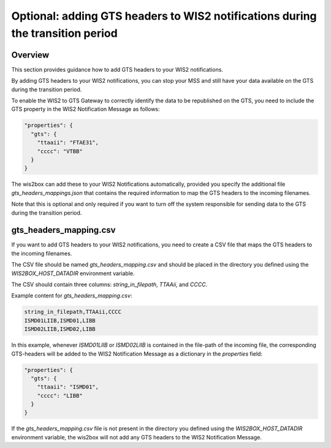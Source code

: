 .. _gts-headers-in-wis2:

Optional: adding GTS headers to WIS2 notifications during the transition period
===============================================================================

Overview
--------

This section provides guidance how to add GTS headers to your WIS2 notifications.

By adding GTS headers to your WIS2 notifications, you can stop your MSS and still have your data available on the GTS during the transition period.

To enable the WIS2 to GTS Gateway to correctly identify the data to be republished on the GTS, you need to include the GTS property in the WIS2 Notification Message as follows:

.. code-block:: json

  "properties": {
    "gts": {
      "ttaaii": "FTAE31",
      "cccc": "VTBB"
    }
  }

The wis2box can add these to your WIS2 Notifications automatically, provided you specify the additional file `gts_headers_mappings.json` that contains the required information to map the GTS headers to the incoming filenames.

Note that this is optional and only required if you want to turn off the system responsible for sending data to the GTS during the transition period.

gts_headers_mapping.csv
-----------------------

If you want to add GTS headers to your WIS2 notifications, you need to create a CSV file that maps the GTS headers to the incoming filenames. 

The CSV file should be named `gts_headers_mapping.csv` and should be placed in the directory you defined using the `WIS2BOX_HOST_DATADIR` environment variable.

The CSV should contain three columns: `string_in_filepath`, `TTAAii`, and `CCCC`.

Example content for `gts_headers_mapping.csv`:

.. code-block:: console

  string_in_filepath,TTAAii,CCCC
  ISMD01LIIB,ISMD01,LIBB
  ISMD02LIIB,ISMD02,LIBB

In this example, whenever `ISMD01LIIB` or `ISMD02LIIB` is contained in the file-path of the incoming file,
the corresponding GTS-headers will be added to the WIS2 Notification Message as a dictionary in the `properties` field:

.. code-block:: json

  "properties": {
    "gts": {
      "ttaaii": "ISMD01",
      "cccc": "LIBB"
    }
  }

If the `gts_headers_mapping.csv` file is not present in the directory you defined using the `WIS2BOX_HOST_DATADIR` environment variable, the wis2box will not add any GTS headers to the WIS2 Notification Message.


